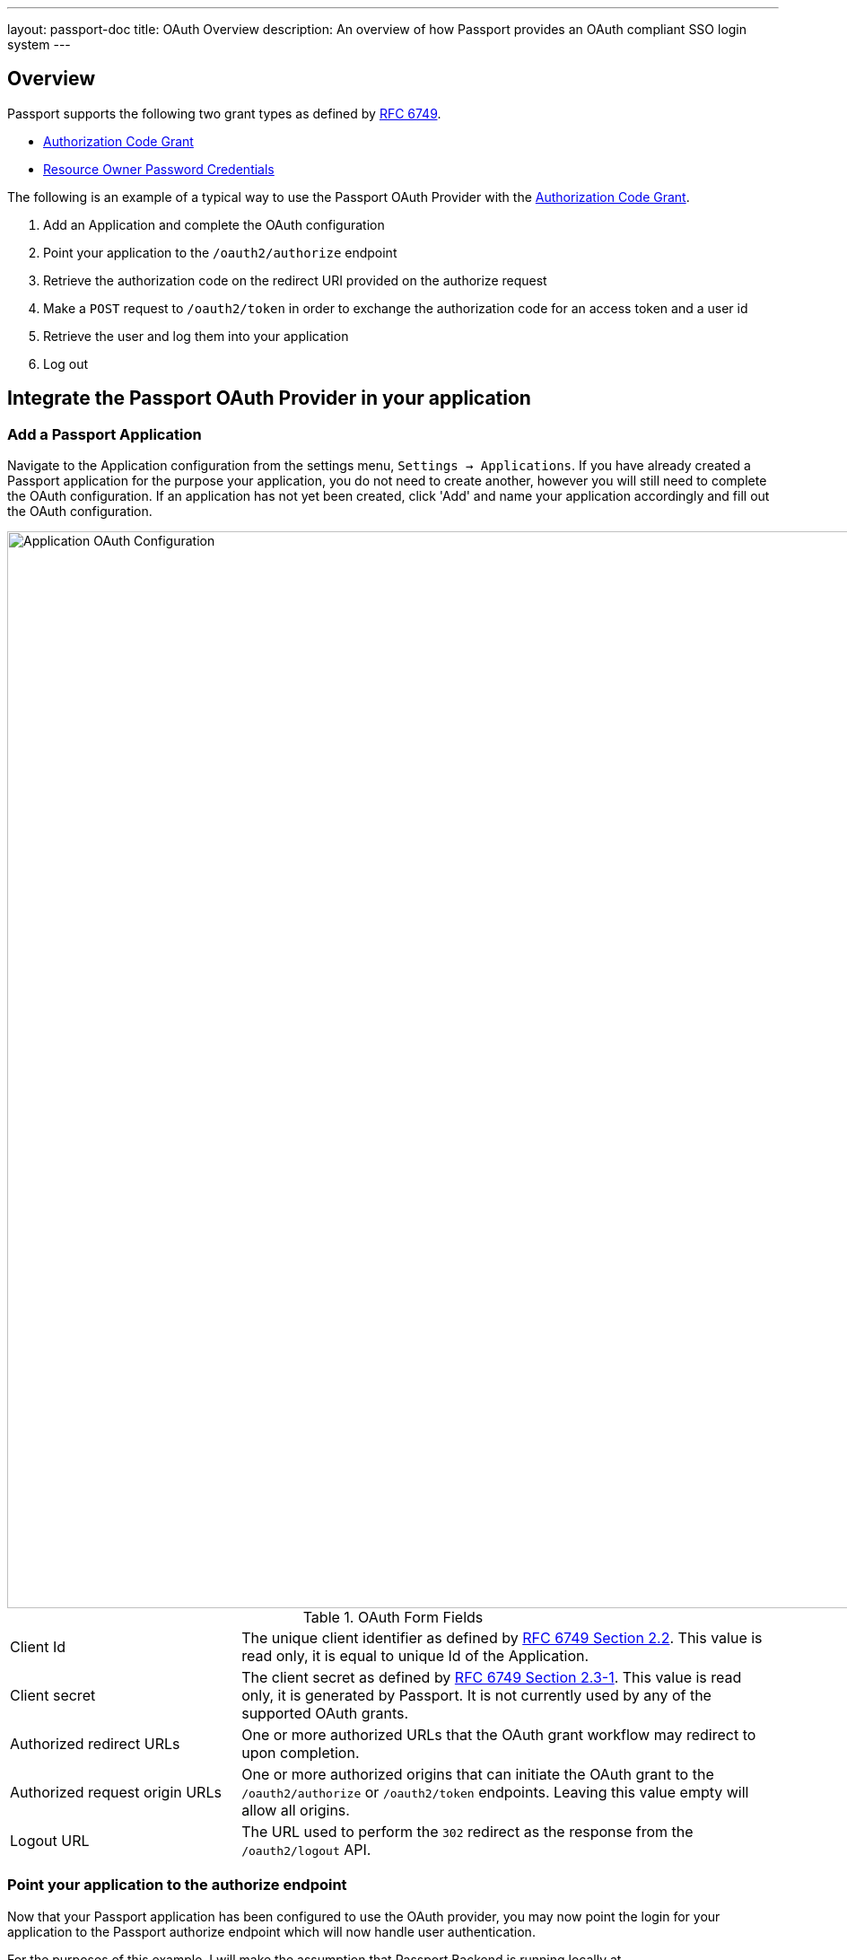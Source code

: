 ---
layout: passport-doc
title: OAuth Overview
description: An overview of how Passport provides an OAuth compliant SSO login system
---

== Overview

Passport supports the following two grant types as defined by https://tools.ietf.org/html/rfc6749[RFC 6749].

* https://tools.ietf.org/html/rfc6749#section-1.3.1[Authorization Code Grant]
* https://tools.ietf.org/html/rfc6749#section-1.3.3[Resource Owner Password Credentials]


The following is an example of a typical way to use the Passport OAuth Provider with the https://tools.ietf.org/html/rfc6749#section-1.3.1[Authorization Code Grant].

1. Add an Application and complete the OAuth configuration
2. Point your application to the `/oauth2/authorize` endpoint
3. Retrieve the authorization code on the redirect URI provided on the authorize request
4. Make a `POST` request to `/oauth2/token` in order to exchange the authorization code for an access token and a user id
5. Retrieve the user and log them into your application
6. Log out

== Integrate the Passport OAuth Provider in your application

=== Add a Passport Application

Navigate to the Application configuration from the settings menu, `Settings -> Applications`. If you have already created a Passport
application for the purpose your application, you do not need to create another, however you will still need to complete the OAuth configuration.
If an application has not yet been created, click 'Add' and name your application accordingly and fill out the OAuth configuration.

image::oauth-application.png[Application OAuth Configuration,width=1200,role=shadowed]

[cols="3a,7a"]
[.api]
.OAuth Form Fields
|===
|Client Id
|The unique client identifier as defined by https://tools.ietf.org/html/rfc6749#section-2.2[RFC 6749 Section 2.2]. This value is read only,
it is equal to unique Id of the Application.

|Client secret
|The client secret as defined by https://tools.ietf.org/html/rfc6749#section-2.3-1[RFC 6749 Section 2.3-1]. This value is read only, it is
generated by Passport. It is not currently used by any of the supported OAuth grants.

|Authorized redirect URLs
|One or more authorized URLs that the OAuth grant workflow may redirect to upon completion.

|Authorized request origin URLs
|One or more authorized origins that can initiate the OAuth grant to the `/oauth2/authorize` or `/oauth2/token` endpoints. Leaving this
value empty will allow all origins.

|Logout URL
|The URL used to perform the `302` redirect as the response from the `/oauth2/logout` API.
|===

=== Point your application to the authorize endpoint

Now that your Passport application has been configured to use the OAuth provider, you may now point the login for your application to the
Passport authorize endpoint which will now handle user authentication.

For the purposes of this example, I will make the assumption that Passport Backend is running locally at `http://localhost:9011`. The authorize
URL will look something like following, review the `/oauth2/authorize`  endpoint documentation for more detail.

[source]
----
http://localhost:9011/oauth2/authorize?client_id=06494b74-a796-4723-af44-1bdb96b48875&redirect_uri=https://www.vandelayindustries.com/login&response_type=code
----

=== Consume the authorization code returned from the authorize request

When the authorize request completes successfully it will respond with a status code of `302` to the location provided by the redirect_uri
parameter. The request will contain a code parameter which can be exchanged for an access token. The access token contains the user Id of the
authenticated user which can then be used to retrieve the entire user object.

The following is an example redirect URI containing the authorization code.

[source]
----
https://www.vandelayindustries.com/login?code=+WYT3XemV4f81ghHi4V+RyNwvATDaD4FIj0BpfFC4Wzg=&userState=Authenticated
----

=== Exchange the authorization code for an access token

The last step to complete the authentication process and retrieve the users Id is to exchange the returned authorization code for an
access token. The JSON response will contain the user Id of the authenticated user.


[source]
.Example HTTP Request
----
POST /oauth2/token HTTP/1.1
Host: example-login.inversoft.io
Content-Type: application/x-www-form-urlencoded
Accept: */*
Content-Length: 436
client_id=3c219e58-ed0e-4b18-ad48-f4f92793ae32&code=+WYT3XemV4f81ghHi4V+RyNwvATDaD4FIj0BpfFC4Wzg&grant_type=authorization_code&redirect_uri=https%3A%2F%2Fwww.vandelayindustries.com%2Flogin
----

[source,json]
.Example HTTP Response
----
{
  "access_token" : "eyJhbGciOiJIUzI1NiIsInR5cCI6IkpXVCJ9.eyJleHAiOjE0ODUxNDA5ODQsImlhdCI6MTQ4NTEzNzM4NCwiaXNzIjoiYWNtZS5jb20iLCJzdWIiOiIyOWFjMGMxOC0wYjRhLTQyY2YtODJmYy0wM2Q1NzAzMThhMWQiLCJhcHBsaWNhdGlvbklkIjoiNzkxMDM3MzQtOTdhYi00ZDFhLWFmMzctZTAwNmQwNWQyOTUyIiwicm9sZXMiOltdfQ.Mp0Pcwsz5VECK11Kf2ZZNF_SMKu5CgBeLN9ZOP04kZo",
  "expires_in" : 3600,
  "token_type" : "Bearer",
  "userId" : "3b6d2f70-4821-4694-ac89-60333c9c4165"
}
----

=== Verify Authorization

If you only need to validate registration and User roles, this can be done by inspecting the JWT payload as returned in the `access_token`
property of the response body.

If you require the entire User object to validate authorization, you may need to retrieve the entire User. The User may be
retrieved in one of several ways. If you have an API key ou can retrieve the User by Id or email, these two values are returned in the JWT
payload. The email address is returned in the `email` identity claim, and the User's Id is returned in the `sub` identity claim. You may
also retrieve the User without an API key by utilizing the JWT as returned in the `access_token` property in the response body.

See the link:../apis/users#retrieve-a-user[Retrieve a User] API for examples.

Now that you have the user, or retrieved the roles from the JWT, you may review their roles and registration to ensure they have adequate
authority for the intended action, and if the user is not yet registered for the requested application, you can either fail their login,
or complete a registration workflow. Once you have determined a user can be logged into your application, you'll need to log them into
your application. For a web based application, this generally will include creating an HTTP session and storing the user in the newly created session.

=== Log Out

To log the user out, a typical workflow would include first logging out of your application, if that is successful, you would then log the
user out of Passport. This is accomplished by making a `[GET]` request to the `/oauth2/logout` endpoint. The logout request will complete
with a `302` redirect to the configured logout URL.

[source]
----
[GET] http://localhost:9011/oauth2/logout?client_id=06494b74-a796-4723-af44-1bdb96b48875

Response: HTTP/1.1 302 Found
Location: https://www.vandelayindustries.com
----